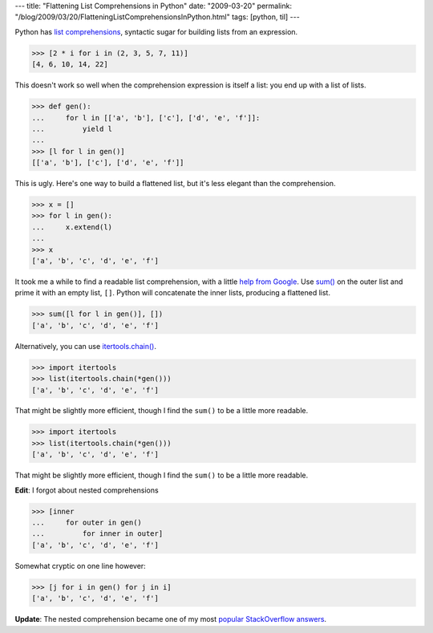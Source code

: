 ---
title: "Flattening List Comprehensions in Python"
date: "2009-03-20"
permalink: "/blog/2009/03/20/FlatteningListComprehensionsInPython.html"
tags: [python, til]
---



.. image:: https://3.bp.blogspot.com/_GrwhB3fzGXM/R3pbFbVFxQI/AAAAAAAAADU/Tg7y0mtUHi8/s320/listcomprehension.png
    :alt: List Comprehension
    :class: right-float

Python has `list comprehensions`_,
syntactic sugar for building lists from an expression.

.. code:: pycon

    >>> [2 * i for i in (2, 3, 5, 7, 11)]
    [4, 6, 10, 14, 22]

This doesn't work so well when the comprehension expression
is itself a list: you end up with a list of lists.

.. code:: pycon

    >>> def gen():
    ...     for l in [['a', 'b'], ['c'], ['d', 'e', 'f']]:
    ...         yield l
    ... 
    >>> [l for l in gen()]
    [['a', 'b'], ['c'], ['d', 'e', 'f']]

This is ugly. Here's one way to build a flattened list,
but it's less elegant than the comprehension.

.. code:: pycon

    >>> x = []
    >>> for l in gen():
    ...     x.extend(l)
    ... 
    >>> x
    ['a', 'b', 'c', 'd', 'e', 'f']

It took me a while to find a readable list comprehension,
with a little `help from Google`_.
Use `sum()`_ on the outer list and prime it with an empty list, ``[]``.
Python will concatenate the inner lists, producing a flattened list.

.. code:: pycon

    >>> sum([l for l in gen()], [])
    ['a', 'b', 'c', 'd', 'e', 'f']

Alternatively, you can use `itertools.chain()`_.

.. code:: pycon

    >>> import itertools
    >>> list(itertools.chain(*gen()))
    ['a', 'b', 'c', 'd', 'e', 'f']

That might be slightly more efficient,
though I find the ``sum()`` to be a little more readable.

.. code:: pycon

    >>> import itertools
    >>> list(itertools.chain(*gen()))
    ['a', 'b', 'c', 'd', 'e', 'f']

That might be slightly more efficient,
though I find the ``sum()`` to be a little more readable.

**Edit**: I forgot about nested comprehensions

.. code:: pycon

    >>> [inner
    ...     for outer in gen()
    ...         for inner in outer]
    ['a', 'b', 'c', 'd', 'e', 'f']

Somewhat cryptic on one line however:

.. code:: pycon

    >>> [j for i in gen() for j in i]
    ['a', 'b', 'c', 'd', 'e', 'f']

**Update**: The nested comprehension became one of my most `popular StackOverflow answers`_.

.. _list comprehensions:
    http://docs.python.org/tutorial/datastructures.html#list-comprehensions
.. _help from Google:
    http://www.google.com/search?q=python+list+comprehension+flatten
.. _sum():
    http://docs.python.org/library/functions.html#sum
.. _itertools.chain():
    http://docs.python.org/library/itertools.html#itertools.chain

.. _popular StackOverflow answers:
    http://stackoverflow.com/a/716761/6364

.. _permalink:
    /blog/2009/03/20/FlatteningListComprehensionsInPython.html
